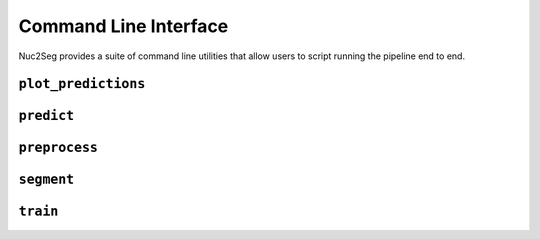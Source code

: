 .. _cli:

Command Line Interface
======================

Nuc2Seg provides a suite of command line utilities that allow users to script running the pipeline end to end.


.. _cli_plot_predictions:

``plot_predictions``
------------------

.. argparse::
   :ref: nuc2seg.cli.plot_predictions.get_parser
   :prog: plot_predictions


.. _cli_predict:

``predict``
-----------------------------

.. argparse::
   :ref: nuc2seg.cli.predict.get_parser
   :prog: predict


.. _cli_calculate_scores:

``preprocess``
---------------------

.. argparse::
   :ref: nuc2seg.cli.preprocess.get_parser
   :prog: preprocess


.. _cli_segment:

``segment``
---------------------

.. argparse::
   :ref: nuc2seg.cli.segment.get_parser
   :prog: segment


.. _cli_train:

``train``
----------------

.. argparse::
   :ref: nuc2seg.cli.train.get_parser
   :prog: train
